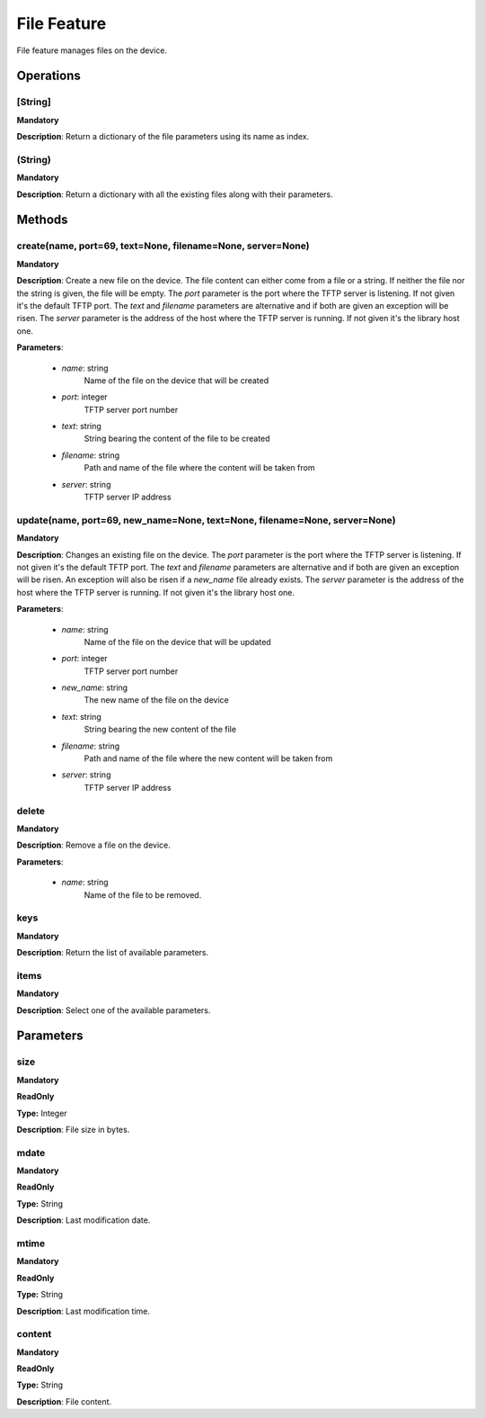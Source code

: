 File Feature
************
File feature manages files on the device.

Operations
----------

**[String]**
""""""""""""
**Mandatory**

**Description**: Return a dictionary of the file parameters using its name as index.

**(String)**
""""""""""""
**Mandatory**

**Description**: Return a dictionary with all the existing files along with their parameters.


Methods
-------

**create(name, port=69, text=None, filename=None, server=None)**
""""""""""""""""""""""""""""""""""""""""""""""""""""""""""""""""
**Mandatory**

**Description**:
Create a new file on the device.
The file content can either come from a file or a string.
If neither the file nor the string is given, the file will be empty.
The *port* parameter is the port where the TFTP server is listening.
If not given it's the default TFTP port.
The *text* and *filename* parameters are alternative and if both are given an exception
will be risen.
The *server* parameter is the address of the host where the TFTP server is running.
If not given it's the library host one.

**Parameters**:

    - *name*: string
        Name of the file on the device that will be created

    - *port*: integer
        TFTP server port number

    - *text*: string
        String bearing the content of the file to be created

    - *filename*: string
        Path and name of the file where the content will be taken from

    - *server*: string
        TFTP server IP address

**update(name, port=69, new_name=None, text=None, filename=None, server=None)**
"""""""""""""""""""""""""""""""""""""""""""""""""""""""""""""""""""""""""""""""
**Mandatory**

**Description**:
Changes an existing file on the device.
The *port* parameter is the port where the TFTP server is listening.
If not given it's the default TFTP port.
The *text* and *filename* parameters are alternative and if both are given an exception
will be risen.
An exception will also be risen if a *new_name* file already exists.
The *server* parameter is the address of the host where the TFTP server is running.
If not given it's the library host one.

**Parameters**:

    - *name*: string
        Name of the file on the device that will be updated

    - *port*: integer
        TFTP server port number

    - *new_name*: string
        The new name of the file on the device

    - *text*: string
        String bearing the new content of the file

    - *filename*: string
        Path and name of the file where the new content will be taken from

    - *server*: string
        TFTP server IP address

**delete**
""""""""""
**Mandatory**

**Description**:
Remove a file on the device.

**Parameters**:

    - *name*: string
        Name of the file to be removed.

**keys**
""""""""
**Mandatory**

**Description**: Return the list of available parameters.

**items**
"""""""""
**Mandatory**

**Description**: Select one of the available parameters.


Parameters
----------

size
""""
**Mandatory**

**ReadOnly**

**Type:** Integer

**Description**: File size in bytes.

mdate
"""""
**Mandatory**

**ReadOnly**

**Type:** String

**Description**: Last modification date.

mtime
"""""
**Mandatory**

**ReadOnly**

**Type:** String

**Description**: Last modification time.

content
"""""""
**Mandatory**

**ReadOnly**

**Type:** String

**Description**: File content.
